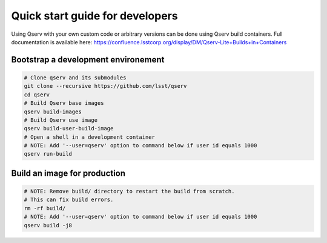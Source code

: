 .. _quick-start-devel:

################################
Quick start guide for developers
################################

Using Qserv with your own custom code or arbitrary versions can be done using Qserv build containers.
Full documentation is available here:
https://confluence.lsstcorp.org/display/DM/Qserv-Lite+Builds+in+Containers

************************************
Bootstrap a development environement
************************************

.. code:: sh

    # Clone qserv and its submodules
    git clone --recursive https://github.com/lsst/qserv
    cd qserv
    # Build Qserv base images
    qserv build-images
    # Build Qserv use image
    qserv build-user-build-image
    # Open a shell in a development container
    # NOTE: Add '--user=qserv' option to command below if user id equals 1000
    qserv run-build


*****************************
Build an image for production
*****************************

.. code:: sh

    # NOTE: Remove build/ directory to restart the build from scratch.
    # This can fix build errors.
    rm -rf build/
    # NOTE: Add '--user=qserv' option to command below if user id equals 1000
    qserv build -j8